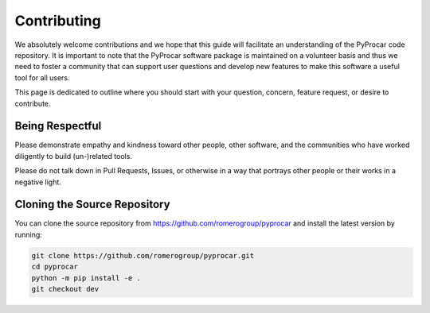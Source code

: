 Contributing
============

We absolutely welcome contributions and we hope that this guide will
facilitate an understanding of the PyProcar code repository. It is
important to note that the PyProcar software package is maintained on a
volunteer basis and thus we need to foster a community that can support
user questions and develop new features to make this software a useful
tool for all users.

This page is dedicated to outline where you should start with your
question, concern, feature request, or desire to contribute.

Being Respectful
----------------

Please demonstrate empathy and kindness toward other people, other software,
and the communities who have worked diligently to build (un-)related tools.

Please do not talk down in Pull Requests, Issues, or otherwise in a way that
portrays other people or their works in a negative light.

Cloning the Source Repository
-----------------------------

You can clone the source repository from
`<https://github.com/romerogroup/pyprocar>`_ and install the latest version by
running:

.. code:: bash

   git clone https://github.com/romerogroup/pyprocar.git
   cd pyprocar
   python -m pip install -e .
   git checkout dev